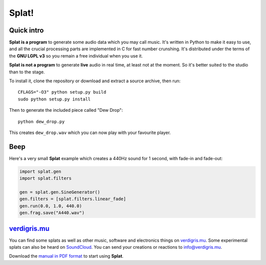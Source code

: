 Splat!
======

Quick intro
-----------

**Splat is a program** to generate some audio data which you may call music.
It's written in Python to make it easy to use, and all the crucial processing
parts are implemented in C for fast number crunshing.  It's distributed under
the terms of the **GNU LGPL v3** so you remain a free individual when you use
it.

**Splat is not a program** to generate **live** audio in real time, at least
not at the moment.  So it's better suited to the studio than to the stage.

To install it, clone the repository or download and extract a source archive,
then run::

    CFLAGS="-O3" python setup.py build
    sudo python setup.py install

Then to generate the included piece called "Dew Drop"::

    python dew_drop.py

This creates ``dew_drop.wav`` which you can now play with your favourite
player.


Beep
----

Here's a very small **Splat** example which creates a 440Hz sound for 1 second,
with fade-in and fade-out:

.. code-block:: python

    import splat.gen
    import splat.filters

    gen = splat.gen.SineGenerator()
    gen.filters = [splat.filters.linear_fade]
    gen.run(0.0, 1.0, 440.0)
    gen.frag.save("A440.wav")


`verdigris.mu <http://verdigris.mu>`_
-------------------------------------

You can find some splats as well as other music, software and electronics
things on `verdigris.mu <http://verdigris.mu>`_.  Some experimental splats can
also be heard on `SoundCloud <https://soundcloud.com/verdigrix/sets/splat-1>`_.
You can send your creations or reactions to `info@verdigris.mu
<mailto:info@verdigris.mu>`_.

Download the `manual in PDF format <http://verdigris.mu/public/doc/Splat.pdf>`_
to start using **Splat**.
